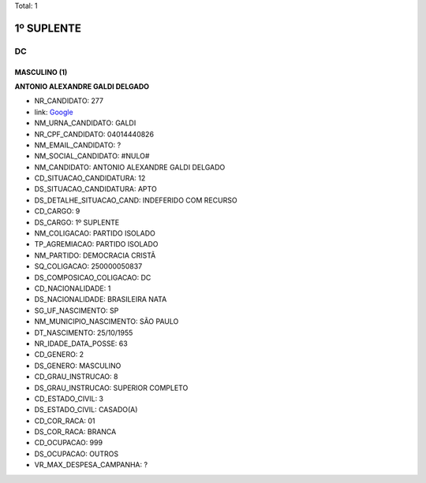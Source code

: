 Total: 1

1º SUPLENTE
===========

DC
--

MASCULINO (1)
.............

**ANTONIO ALEXANDRE GALDI DELGADO**

- NR_CANDIDATO: 277
- link: `Google <https://www.google.com/search?q=ANTONIO+ALEXANDRE+GALDI+DELGADO>`_
- NM_URNA_CANDIDATO: GALDI
- NR_CPF_CANDIDATO: 04014440826
- NM_EMAIL_CANDIDATO: ?
- NM_SOCIAL_CANDIDATO: #NULO#
- NM_CANDIDATO: ANTONIO ALEXANDRE GALDI DELGADO
- CD_SITUACAO_CANDIDATURA: 12
- DS_SITUACAO_CANDIDATURA: APTO
- DS_DETALHE_SITUACAO_CAND: INDEFERIDO COM RECURSO
- CD_CARGO: 9
- DS_CARGO: 1º SUPLENTE
- NM_COLIGACAO: PARTIDO ISOLADO
- TP_AGREMIACAO: PARTIDO ISOLADO
- NM_PARTIDO: DEMOCRACIA CRISTÃ
- SQ_COLIGACAO: 250000050837
- DS_COMPOSICAO_COLIGACAO: DC
- CD_NACIONALIDADE: 1
- DS_NACIONALIDADE: BRASILEIRA NATA
- SG_UF_NASCIMENTO: SP
- NM_MUNICIPIO_NASCIMENTO: SÃO PAULO
- DT_NASCIMENTO: 25/10/1955
- NR_IDADE_DATA_POSSE: 63
- CD_GENERO: 2
- DS_GENERO: MASCULINO
- CD_GRAU_INSTRUCAO: 8
- DS_GRAU_INSTRUCAO: SUPERIOR COMPLETO
- CD_ESTADO_CIVIL: 3
- DS_ESTADO_CIVIL: CASADO(A)
- CD_COR_RACA: 01
- DS_COR_RACA: BRANCA
- CD_OCUPACAO: 999
- DS_OCUPACAO: OUTROS
- VR_MAX_DESPESA_CAMPANHA: ?

